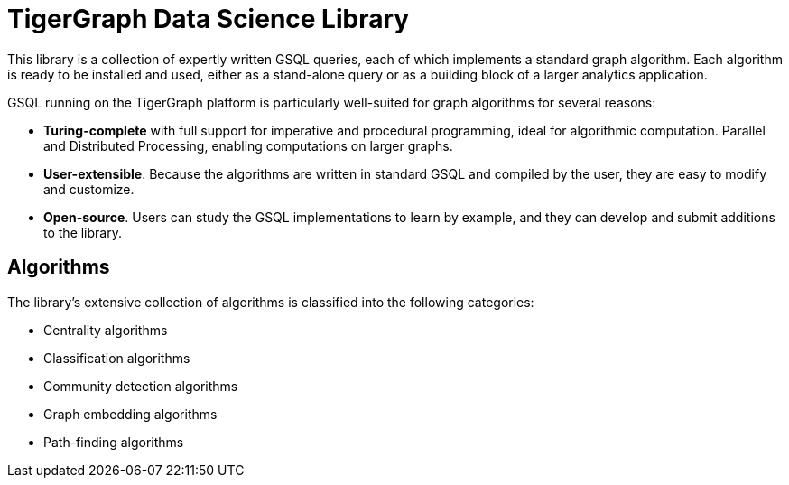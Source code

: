 = TigerGraph Data Science Library

This library is a collection of expertly written GSQL queries, each of which implements a standard graph algorithm. Each algorithm is ready to be installed and used, either as a stand-alone query or as a building block of a larger analytics application.

GSQL running on the TigerGraph platform is particularly well-suited for graph algorithms for several reasons:

* *Turing-complete* with full support for imperative and procedural programming, ideal for algorithmic computation.
Parallel and Distributed Processing, enabling computations on larger graphs.
* *User-extensible*. Because the algorithms are written in standard GSQL and compiled by the user,  they are easy to modify and customize.
* *Open-source*. Users can study the GSQL implementations to learn by example, and they can develop and submit additions to the library.

== Algorithms
The library's extensive collection of algorithms is classified into the following categories:

* Centrality algorithms
* Classification algorithms
* Community detection algorithms
* Graph embedding algorithms
* Path-finding algorithms
